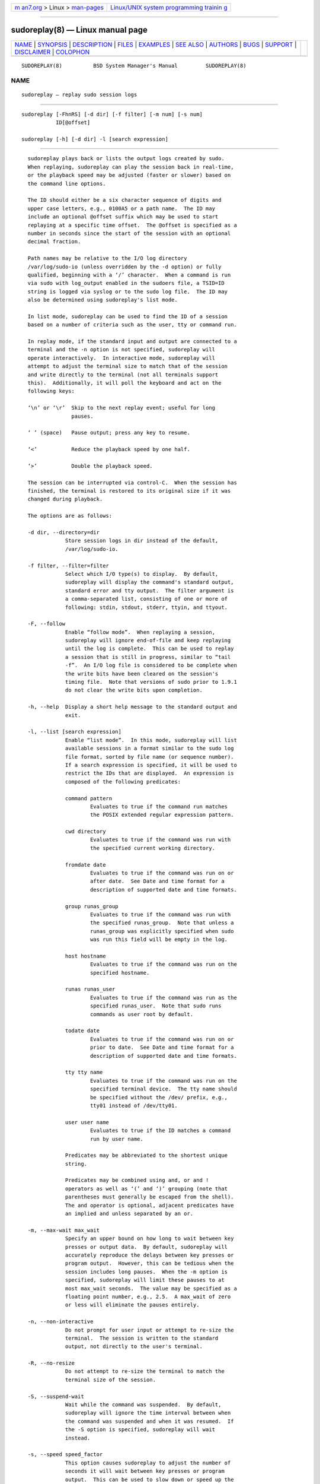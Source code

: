 .. container:: page-top

.. container:: nav-bar

   +----------------------------------+----------------------------------+
   | `m                               | `Linux/UNIX system programming   |
   | an7.org <../../../index.html>`__ | trainin                          |
   | > Linux >                        | g <http://man7.org/training/>`__ |
   | `man-pages <../index.html>`__    |                                  |
   +----------------------------------+----------------------------------+

--------------

sudoreplay(8) — Linux manual page
=================================

+-----------------------------------+-----------------------------------+
| `NAME <#NAME>`__ \|               |                                   |
| `SYNOPSIS <#SYNOPSIS>`__ \|       |                                   |
| `DESCRIPTION <#DESCRIPTION>`__ \| |                                   |
| `FILES <#FILES>`__ \|             |                                   |
| `EXAMPLES <#EXAMPLES>`__ \|       |                                   |
| `SEE ALSO <#SEE_ALSO>`__ \|       |                                   |
| `AUTHORS <#AUTHORS>`__ \|         |                                   |
| `BUGS <#BUGS>`__ \|               |                                   |
| `SUPPORT <#SUPPORT>`__ \|         |                                   |
| `DISCLAIMER <#DISCLAIMER>`__ \|   |                                   |
| `COLOPHON <#COLOPHON>`__          |                                   |
+-----------------------------------+-----------------------------------+
| .. container:: man-search-box     |                                   |
+-----------------------------------+-----------------------------------+

::

   SUDOREPLAY(8)          BSD System Manager's Manual         SUDOREPLAY(8)

NAME
-------------------------------------------------

::

        sudoreplay — replay sudo session logs


---------------------------------------------------------

::

        sudoreplay [-FhnRS] [-d dir] [-f filter] [-m num] [-s num]
                   ID[@offset]

        sudoreplay [-h] [-d dir] -l [search expression]


---------------------------------------------------------------

::

        sudoreplay plays back or lists the output logs created by sudo.
        When replaying, sudoreplay can play the session back in real-time,
        or the playback speed may be adjusted (faster or slower) based on
        the command line options.

        The ID should either be a six character sequence of digits and
        upper case letters, e.g., 0100A5 or a path name.  The ID may
        include an optional @offset suffix which may be used to start
        replaying at a specific time offset.  The @offset is specified as a
        number in seconds since the start of the session with an optional
        decimal fraction.

        Path names may be relative to the I/O log directory
        /var/log/sudo-io (unless overridden by the -d option) or fully
        qualified, beginning with a ‘/’ character.  When a command is run
        via sudo with log_output enabled in the sudoers file, a TSID=ID
        string is logged via syslog or to the sudo log file.  The ID may
        also be determined using sudoreplay's list mode.

        In list mode, sudoreplay can be used to find the ID of a session
        based on a number of criteria such as the user, tty or command run.

        In replay mode, if the standard input and output are connected to a
        terminal and the -n option is not specified, sudoreplay will
        operate interactively.  In interactive mode, sudoreplay will
        attempt to adjust the terminal size to match that of the session
        and write directly to the terminal (not all terminals support
        this).  Additionally, it will poll the keyboard and act on the
        following keys:

        ‘\n’ or ‘\r’  Skip to the next replay event; useful for long
                      pauses.

        ‘ ’ (space)   Pause output; press any key to resume.

        ‘<’           Reduce the playback speed by one half.

        ‘>’           Double the playback speed.

        The session can be interrupted via control-C.  When the session has
        finished, the terminal is restored to its original size if it was
        changed during playback.

        The options are as follows:

        -d dir, --directory=dir
                    Store session logs in dir instead of the default,
                    /var/log/sudo-io.

        -f filter, --filter=filter
                    Select which I/O type(s) to display.  By default,
                    sudoreplay will display the command's standard output,
                    standard error and tty output.  The filter argument is
                    a comma-separated list, consisting of one or more of
                    following: stdin, stdout, stderr, ttyin, and ttyout.

        -F, --follow
                    Enable “follow mode”.  When replaying a session,
                    sudoreplay will ignore end-of-file and keep replaying
                    until the log is complete.  This can be used to replay
                    a session that is still in progress, similar to “tail
                    -f”.  An I/O log file is considered to be complete when
                    the write bits have been cleared on the session's
                    timing file.  Note that versions of sudo prior to 1.9.1
                    do not clear the write bits upon completion.

        -h, --help  Display a short help message to the standard output and
                    exit.

        -l, --list [search expression]
                    Enable “list mode”.  In this mode, sudoreplay will list
                    available sessions in a format similar to the sudo log
                    file format, sorted by file name (or sequence number).
                    If a search expression is specified, it will be used to
                    restrict the IDs that are displayed.  An expression is
                    composed of the following predicates:

                    command pattern
                            Evaluates to true if the command run matches
                            the POSIX extended regular expression pattern.

                    cwd directory
                            Evaluates to true if the command was run with
                            the specified current working directory.

                    fromdate date
                            Evaluates to true if the command was run on or
                            after date.  See Date and time format for a
                            description of supported date and time formats.

                    group runas_group
                            Evaluates to true if the command was run with
                            the specified runas_group.  Note that unless a
                            runas_group was explicitly specified when sudo
                            was run this field will be empty in the log.

                    host hostname
                            Evaluates to true if the command was run on the
                            specified hostname.

                    runas runas_user
                            Evaluates to true if the command was run as the
                            specified runas_user.  Note that sudo runs
                            commands as user root by default.

                    todate date
                            Evaluates to true if the command was run on or
                            prior to date.  See Date and time format for a
                            description of supported date and time formats.

                    tty tty name
                            Evaluates to true if the command was run on the
                            specified terminal device.  The tty name should
                            be specified without the /dev/ prefix, e.g.,
                            tty01 instead of /dev/tty01.

                    user user name
                            Evaluates to true if the ID matches a command
                            run by user name.

                    Predicates may be abbreviated to the shortest unique
                    string.

                    Predicates may be combined using and, or and !
                    operators as well as ‘(’ and ‘)’ grouping (note that
                    parentheses must generally be escaped from the shell).
                    The and operator is optional, adjacent predicates have
                    an implied and unless separated by an or.

        -m, --max-wait max_wait
                    Specify an upper bound on how long to wait between key
                    presses or output data.  By default, sudoreplay will
                    accurately reproduce the delays between key presses or
                    program output.  However, this can be tedious when the
                    session includes long pauses.  When the -m option is
                    specified, sudoreplay will limit these pauses to at
                    most max_wait seconds.  The value may be specified as a
                    floating point number, e.g., 2.5.  A max_wait of zero
                    or less will eliminate the pauses entirely.

        -n, --non-interactive
                    Do not prompt for user input or attempt to re-size the
                    terminal.  The session is written to the standard
                    output, not directly to the user's terminal.

        -R, --no-resize
                    Do not attempt to re-size the terminal to match the
                    terminal size of the session.

        -S, --suspend-wait
                    Wait while the command was suspended.  By default,
                    sudoreplay will ignore the time interval between when
                    the command was suspended and when it was resumed.  If
                    the -S option is specified, sudoreplay will wait
                    instead.

        -s, --speed speed_factor
                    This option causes sudoreplay to adjust the number of
                    seconds it will wait between key presses or program
                    output.  This can be used to slow down or speed up the
                    display.  For example, a speed_factor of 2 would make
                    the output twice as fast whereas a speed_factor of .5
                    would make the output twice as slow.

        -V, --version
                    Print the sudoreplay versions version number and exit.

      Date and time format
        The time and date may be specified multiple ways, common formats
        include:

        HH:MM:SS am MM/DD/CCYY timezone
                24 hour time may be used in place of am/pm.

        HH:MM:SS am Month, Day Year timezone
                24 hour time may be used in place of am/pm, and month and
                day names may be abbreviated.  Note that month and day of
                the week names must be specified in English.

        CCYY-MM-DD HH:MM:SS
                ISO time format

        DD Month CCYY HH:MM:SS
                The month name may be abbreviated.

        Either time or date may be omitted, the am/pm and timezone are
        optional.  If no date is specified, the current day is assumed; if
        no time is specified, the first second of the specified date is
        used.  The less significant parts of both time and date may also be
        omitted, in which case zero is assumed.

        The following are all valid time and date specifications:

        now     The current time and date.

        tomorrow
                Exactly one day from now.

        yesterday
                24 hours ago.

        2 hours ago
                2 hours ago.

        next Friday
                The first second of the Friday in the next (upcoming) week.
                Not to be confused with “this Friday” which would match the
                Friday of the current week.

        last week
                The current time but 7 days ago.  This is equivalent to “a
                week ago”.

        a fortnight ago
                The current time but 14 days ago.

        10:01 am 9/17/2009
                10:01 am, September 17, 2009.

        10:01 am
                10:01 am on the current day.

        10      10:00 am on the current day.

        9/17/2009
                00:00 am, September 17, 2009.

        10:01 am Sep 17, 2009
                10:01 am, September 17, 2009.

        Note that relative time specifications do not always work as
        expected.  For example, the “next” qualifier is intended to be used
        in conjunction with a day such as “next Monday”.  When used with
        units of weeks, months, years, etc the result will be one more than
        expected.  For example, “next week” will result in a time exactly
        two weeks from now, which is probably not what was intended.  This
        will be addressed in a future version of sudoreplay.

      Debugging sudoreplay
        sudoreplay versions 1.8.4 and higher support a flexible debugging
        framework that is configured via Debug lines in the sudo.conf(5)
        file.

        For more information on configuring sudo.conf(5), please refer to
        its manual.


---------------------------------------------------

::

        /etc/sudo.conf            Debugging framework configuration

        /var/log/sudo-io          The default I/O log directory.

        /var/log/sudo-io/00/00/01/log
                                  Example session log info.

        /var/log/sudo-io/00/00/01/log.json
                                  Example session log info (JSON format).

        /var/log/sudo-io/00/00/01/stdin
                                  Example session standard input log.

        /var/log/sudo-io/00/00/01/stdout
                                  Example session standard output log.

        /var/log/sudo-io/00/00/01/stderr
                                  Example session standard error log.

        /var/log/sudo-io/00/00/01/ttyin
                                  Example session tty input file.

        /var/log/sudo-io/00/00/01/ttyout
                                  Example session tty output file.

        /var/log/sudo-io/00/00/01/timing
                                  Example session timing file.

        Note that the stdin, stdout and stderr files will be empty unless
        sudo was used as part of a pipeline for a particular command.


---------------------------------------------------------

::

        List sessions run by user millert:

              # sudoreplay -l user millert

        List sessions run by user bob with a command containing the string
        vi:

              # sudoreplay -l user bob command vi

        List sessions run by user jeff that match a regular expression:

              # sudoreplay -l user jeff command '/bin/[a-z]*sh'

        List sessions run by jeff or bob on the console:

              # sudoreplay -l ( user jeff or user bob ) tty console


---------------------------------------------------------

::

        script(1), sudo.conf(5), sudo(8)


-------------------------------------------------------

::

        Many people have worked on sudo over the years; this version
        consists of code written primarily by:

              Todd C. Miller

        See the CONTRIBUTORS file in the sudo distribution
        (https://www.sudo.ws/contributors.html) for an exhaustive list of
        people who have contributed to sudo.


-------------------------------------------------

::

        If you feel you have found a bug in sudoreplay, please submit a bug
        report at https://bugzilla.sudo.ws/


-------------------------------------------------------

::

        Limited free support is available via the sudo-users mailing list,
        see https://www.sudo.ws/mailman/listinfo/sudo-users to subscribe or
        search the archives.


-------------------------------------------------------------

::

        sudoreplay is provided “AS IS” and any express or implied
        warranties, including, but not limited to, the implied warranties
        of merchantability and fitness for a particular purpose are
        disclaimed.  See the LICENSE file distributed with sudo or
        https://www.sudo.ws/license.html for complete details.

COLOPHON
---------------------------------------------------------

::

        This page is part of the sudo (execute a command as another user)
        project.  Information about the project can be found at
        https://www.sudo.ws/.  If you have a bug report for this manual
        page, see ⟨https://bugzilla.sudo.ws/⟩.  This page was obtained from
        the project's upstream Git repository
        ⟨https://github.com/sudo-project/sudo⟩ on 2021-08-27.  (At that
        time, the date of the most recent commit that was found in the
        repository was 2021-08-26.)  If you discover any rendering problems
        in this HTML version of the page, or you believe there is a better
        or more up-to-date source for the page, or you have corrections or
        improvements to the information in this COLOPHON (which is not part
        of the original manual page), send a mail to man-pages@man7.org

   Sudo 1.9.8                   August 13, 2021                  Sudo 1.9.8

--------------

--------------

.. container:: footer

   +-----------------------+-----------------------+-----------------------+
   | HTML rendering        |                       | |Cover of TLPI|       |
   | created 2021-08-27 by |                       |                       |
   | `Michael              |                       |                       |
   | Ker                   |                       |                       |
   | risk <https://man7.or |                       |                       |
   | g/mtk/index.html>`__, |                       |                       |
   | author of `The Linux  |                       |                       |
   | Programming           |                       |                       |
   | Interface <https:     |                       |                       |
   | //man7.org/tlpi/>`__, |                       |                       |
   | maintainer of the     |                       |                       |
   | `Linux man-pages      |                       |                       |
   | project <             |                       |                       |
   | https://www.kernel.or |                       |                       |
   | g/doc/man-pages/>`__. |                       |                       |
   |                       |                       |                       |
   | For details of        |                       |                       |
   | in-depth **Linux/UNIX |                       |                       |
   | system programming    |                       |                       |
   | training courses**    |                       |                       |
   | that I teach, look    |                       |                       |
   | `here <https://ma     |                       |                       |
   | n7.org/training/>`__. |                       |                       |
   |                       |                       |                       |
   | Hosting by `jambit    |                       |                       |
   | GmbH                  |                       |                       |
   | <https://www.jambit.c |                       |                       |
   | om/index_en.html>`__. |                       |                       |
   +-----------------------+-----------------------+-----------------------+

--------------

.. container:: statcounter

   |Web Analytics Made Easy - StatCounter|

.. |Cover of TLPI| image:: https://man7.org/tlpi/cover/TLPI-front-cover-vsmall.png
   :target: https://man7.org/tlpi/
.. |Web Analytics Made Easy - StatCounter| image:: https://c.statcounter.com/7422636/0/9b6714ff/1/
   :class: statcounter
   :target: https://statcounter.com/
